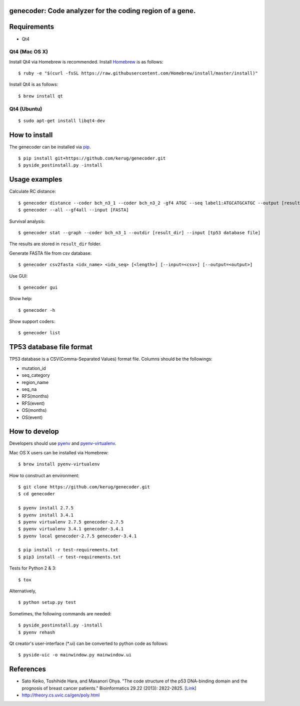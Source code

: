 genecoder: Code analyzer for the coding region of a gene.
=========
.. image:: https://travis-ci.org/kerug/genecoder.svg
    :target: https://travis-ci.org/kerug/genecoder


Requirements
============

- Qt4

Qt4 (Mac OS X)
--------------

Install Qt4 via Homebrew is recommended. Install Homebrew_ is as follows:

::

    $ ruby -e "$(curl -fsSL https://raw.githubusercontent.com/Homebrew/install/master/install)"

.. _Homebrew: http://brew.sh/


Install Qt4 is as follows:

::

    $ brew install qt

Qt4 (Ubuntu)
------------

::

    $ sudo apt-get install libqt4-dev

How to install
==============

The genecoder can be installed via pip_.

.. _pip: https://pip.pypa.io/en/latest/installing.html

::

    $ pip install git+https://github.com/kerug/genecoder.git
    $ pyside_postinstall.py -install

Usage examples
==============

Calculate RC distance:


::

    $ genecoder distance --coder bch_n3_1 --coder bch_n3_2 -gf4 ATGC --seq label1:ATGCATGCATGC --output [result]
    $ genecoder --all --gf4all --input [FASTA]

Survival analysis:

::

    $ genecoder stat --graph --coder bch_n3_1 --outdir [result_dir] --input [tp53 database file]


The results are stored in ``result_dir`` folder.


Generate FASTA file from csv database:

::

    $ genecoder csv2fasta <idx_name> <idx_seq> [<length>] [--input=<csv>] [--output=<output>]

Use GUI:

::

    $ genecoder gui

Show help:

::

    $ genecoder -h

Show support coders:

::

    $ genecoder list


TP53 database file format
=========================

TP53 database is a CSV(Comma-Separated Values) format file.
Columns should be the followings:

- mutation_id
- seq_category
- region_name
- seq_na
- RFS(months)
- RFS(event)
- OS(months)
- OS(event)


How to develop
==============

Developers should use pyenv_ and `pyenv-virtualenv`_.

.. _pyenv: https://github.com/yyuu/pyenv
.. _pyenv-virtualenv: https://github.com/yyuu/pyenv-virtualenv

Mac OS X users can be installed via Homebrew:

::

    $ brew install pyenv-virtualenv


How to construct an environment:

::

    $ git clone https://github.com/kerug/genecoder.git
    $ cd genecoder

    $ pyenv install 2.7.5
    $ pyenv install 3.4.1
    $ pyenv virtualenv 2.7.5 genecoder-2.7.5
    $ pyenv virtualenv 3.4.1 genecoder-3.4.1
    $ pyenv local genecoder-2.7.5 genecoder-3.4.1

    $ pip install -r test-requirements.txt
    $ pip3 install -r test-requirements.txt


Tests for Python 2 & 3:

::

    $ tox


Alternatively,

::

    $ python setup.py test


Sometimes, the following commands are needed:

::

    $ pyside_postinstall.py -install
    $ pyenv rehash


Qt creator's user-interface (*.ui) can be converted to python code as follows:

::

    $ pyside-uic -o mainwindow.py mainwindow.ui


References
==========

- Sato Keiko, Toshihide Hara, and Masanori Ohya. "The code structure of the p53 DNA-binding domain
  and the prognosis of breast cancer patients." Bioinformatics 29.22 (2013): 2822-2825. [Link_]
- http://theory.cs.uvic.ca/gen/poly.html

.. _Link: http://www.ncbi.nlm.nih.gov/pubmed/23986567

